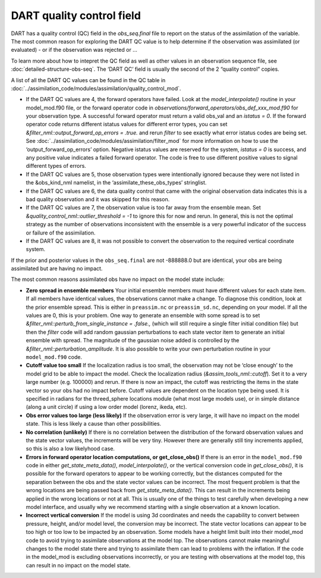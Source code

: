 DART quality control field
==========================

DART has a quality control (QC) field in the *obs_seq.final* file
to report on the status of the assimilation of the variable. The most
common reason for exploring the DART QC value is to help determine
if the observation was assimilated (or evaluated) - or if the observation
was rejected or ...

To learn more about how to intepret the QC field as well as
other values in an observation sequence file,
see :doc:`detailed-structure-obs-seq`.
The ‘DART QC’ field is usually the second of the 2 “quality control” copies.

A list of all the DART QC values can be found in the QC table in
:doc:`../assimilation_code/modules/assimilation/quality_control_mod`.


-  If the DART QC values are 4, the forward operators have failed. Look at the
   *model_interpolate()* routine in your model_mod.f90 file, or the forward
   operator code in *observations/forward_operators/obs_def_xxx_mod.f90* for
   your observation type. A successful forward operator must return a valid
   obs_val and an *istatus = 0*. If the forward operator code returns different
   istatus values for different error types, you can set
   *&filter_nml::output_forward_op_errors = .true.* and rerun *filter* to see
   exactly what error istatus codes are being set. See
   :doc:`../assimilation_code/modules/assimilation/filter_mod` for more
   information on how to use the ‘output_forward_op_errors’ option. Negative
   istatus values are reserved for the system, *istatus = 0* is success, and any
   positive value indicates a failed forward operator. The code is free to use
   different positive values to signal different types of errors.

-  If the DART QC values are 5, those observation types were intentionally
   ignored because they were not listed in the &obs_kind_nml namelist, in the
   ‘assimilate_these_obs_types’ stringlist.

-  If the DART QC values are 6, the data quality control that came with the
   original observation data indicates this is a bad quality observation and it
   was skipped for this reason.

-  If the DART QC values are 7, the observation value is too far away from the
   ensemble mean. Set *&quality_control_nml::outlier_threshold = -1* to ignore this for
   now and rerun. In general, this is not the optimal strategy as the number of
   observations inconsistent with the ensemble is a very powerful indicator of
   the success or failure of the assimilation.

-  If the DART QC values are 8, it was not possible to convert the observation
   to the required vertical coordinate system.

If the prior and posterior values in the ``obs_seq.final`` are not -888888.0 but
are identical, your obs are being assimilated but are having no impact.

The most common reasons assimilated obs have no impact on the model state
include:

-  **Zero spread in ensemble members**
   Your initial ensemble members must have different values for each state item.
   If all members have identical values, the observations cannot make a change.
   To diagnose this condition, look at the prior ensemble spread. This is either
   in ``preassim.nc`` or ``preassim_sd.nc``, depending on your model. If all the
   values are 0, this is your problem. One way to generate an ensemble with some
   spread is to set *&filter_nml::perturb_from_single_instance = .false.,*
   (which will still require a single filter initial condition file) but then
   the *filter* code will add random gaussian perturbations to each state vector
   item to generate an initial ensemble with spread. The magnitude of the
   gaussian noise added is controlled by the
   *&filter_nml::perturbation_amplitude*. It is also possible to write your own
   perturbation routine in your ``model_mod.f90`` code.
-  **Cutoff value too small**
   If the localization radius is too small, the observation may not be ‘close
   enough’ to the model grid to be able to impact the model. Check the
   localization radius (*&assim_tools_nml::cutoff*). Set it to a very large
   number (e.g. 100000) and rerun. If there is now an impact, the cutoff was
   restricting the items in the state vector so your obs had no impact before.
   Cutoff values are dependent on the location type being used. It is specified
   in radians for the threed_sphere locations module (what most large models
   use), or in simple distance (along a unit circle) if using a low order model
   (lorenz, ikeda, etc).
-  **Obs error values too large (less likely)**
   If the observation error is very large, it will have no impact on the model
   state. This is less likely a cause than other possibilities.
-  **No correlation (unlikely)**
   If there is no correlation between the distribution of the forward
   observation values and the state vector values, the increments will be very
   tiny. However there are generally still tiny increments applied, so this is
   also a low likelyhood case.
-  **Errors in forward operator location computations, or get_close_obs()**
   If there is an error in the ``model_mod.f90`` code in either
   *get_state_meta_data()*, *model_interpolate()*, or the vertical conversion
   code in *get_close_obs()*, it is possible for the forward operators to appear
   to be working correctly, but the distances computed for the separation
   between the obs and the state vector values can be incorrect. The most
   frequent problem is that the wrong locations are being passed back from
   *get_state_meta_data()*. This can result in the increments being applied in
   the wrong locations or not at all. This is usually one of the things to test
   carefully when developing a new model interface, and usually why we recommend
   starting with a single observation at a known location.
-  **Incorrect vertical conversion**
   If the model is using 3d coordinates and needs the capability to convert
   between pressure, height, and/or model level, the conversion may be
   incorrect. The state vector locations can appear to be too high or too low to
   be impacted by an observation. Some models have a height limit built into
   their model_mod code to avoid trying to assimilate observations at the model
   top. The observations cannot make meaningful changes to the model state there
   and trying to assimilate them can lead to problems with the inflation. If the
   code in the model_mod is excluding observations incorrectly, or you are
   testing with observations at the model top, this can result in no impact on
   the model state.
